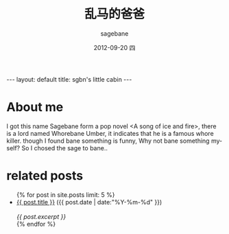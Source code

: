 #+TITLE:     乱马的爸爸
#+AUTHOR:    sagebane
#+EMAIL:     zuijiuru@gmail.com
#+DATE:      2012-09-20 四
#+LANGUAGE:  en
#+OPTIONS:   H:3 num:t toc:nil \n:nil @:t ::t |:t ^:t -:t f:t *:t <:t
#+OPTIONS:   TeX:t LaTeX:nil skip:nil d:nil todo:t pri:nil tags:not-in-toc
#+STARTUP: hidestars
#+BEGIN_HTML
---
layout: default
title: sgbn's little cabin
---
#+END_HTML

* About me
  I got this name Sagebane form a pop novel <A song of ice and fire>,
  there is a lord named Whorebane Umber, it indicates that he is a
  famous whore killer. though I found bane something is funny, Why not
  bane something myself? So I chosed the sage to bane..

* related posts
#+BEGIN_HTML
<ul class="posts">
{% for post in site.posts limit: 5 %}
  <div class="post_info">
    <li>
            <a href="{{ post.url }}">{{ post.title }}</a>
            <span>({{ post.date | date:"%Y-%m-%d" }})</span>
    </li>
    </br> <em>{{ post.excerpt }} </em>
    </div>
  {% endfor %}
</ul>
#+END_HTML
